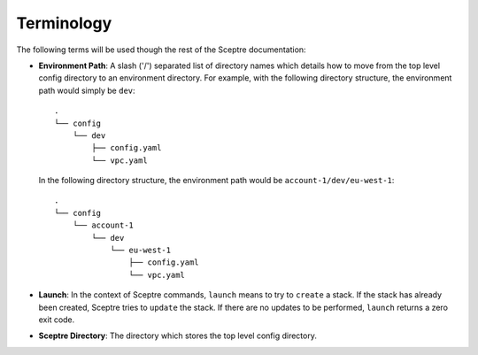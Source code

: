 Terminology
===========

The following terms will be used though the rest of the Sceptre
documentation:

-  **Environment Path**: A slash ('/') separated list of directory names
   which details how to move from the top level config directory to an
   environment directory. For example, with the following directory
   structure, the environment path would simply be ``dev``:

   ::

       .
       └── config
           └── dev
               ├── config.yaml
               └── vpc.yaml

   In the following directory structure, the environment path would be
   ``account-1/dev/eu-west-1``:

   ::

        .
        └── config
            └── account-1
                └── dev
                    └── eu-west-1
                        ├── config.yaml
                        └── vpc.yaml

-  **Launch**: In the context of Sceptre commands, ``launch`` means to
   try to ``create`` a stack. If the stack has already been created,
   Sceptre tries to ``update`` the stack. If there are no updates to be
   performed, ``launch`` returns a zero exit code.
-  **Sceptre Directory**: The directory which stores the top level
   config directory.
